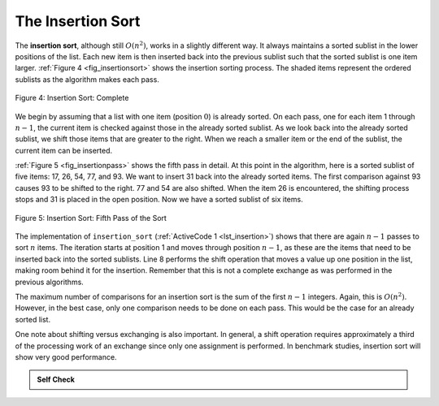 ..  Copyright (C)  Brad Miller, David Ranum
    This work is licensed under the Creative Commons Attribution-NonCommercial-ShareAlike 4.0 International License. To view a copy of this license, visit http://creativecommons.org/licenses/by-nc-sa/4.0/.


The Insertion Sort
~~~~~~~~~~~~~~~~~~

The **insertion sort**, although still :math:`O(n^{2})`, works in a
slightly different way. It always maintains a sorted sublist in the
lower positions of the list. Each new item is then inserted back into
the previous sublist such that the sorted sublist is one item larger.
:ref:`Figure 4 <fig_insertionsort>` shows the insertion sorting process. The shaded
items represent the ordered sublists as the algorithm makes each pass.

.. _fig_insertionsort:

.. figure:: Figures/insertionsort.png
   :align: center

   Figure 4: Insertion Sort: Complete


We begin by assuming that a list with one item (position :math:`0`) is
already sorted. On each pass, one for each item 1 through :math:`n-1`,
the current item is checked against those in the already sorted sublist.
As we look back into the already sorted sublist, we shift those items
that are greater to the right. When we reach a smaller item or the end
of the sublist, the current item can be inserted.

:ref:`Figure 5 <fig_insertionpass>` shows the fifth pass in detail. At this point in
the algorithm, here is a sorted sublist of five items: 17, 26, 54,
77, and 93. We want to insert 31 back into the already sorted
items. The first comparison against 93 causes 93 to be shifted to the
right. 77 and 54 are also shifted. When the item 26 is encountered, the
shifting process stops and 31 is placed in the open position. Now we
have a sorted sublist of six items.

.. _fig_insertionpass:

.. figure:: Figures/insertionpass.png
   :align: center

   Figure 5: Insertion Sort: Fifth Pass of the Sort


The implementation of ``insertion_sort`` (:ref:`ActiveCode 1 <lst_insertion>`) shows that
there are again :math:`n-1` passes to sort :math:`n` items. The iteration
starts at position 1 and moves through position :math:`n-1`, as these
are the items that need to be inserted back into the sorted sublists.
Line 8 performs the shift operation that moves a value up one position
in the list, making room behind it for the insertion. Remember that this
is not a complete exchange as was performed in the previous algorithms.

The maximum number of comparisons for an insertion sort is the sum of
the first :math:`n-1` integers. Again, this is :math:`O(n^{2})`.
However, in the best case, only one comparison needs to be done on each
pass. This would be the case for an already sorted list.

One note about shifting versus exchanging is also important. In general,
a shift operation requires approximately a third of the processing work
of an exchange since only one assignment is performed. In benchmark
studies, insertion sort will show very good performance.


.. activecode:: lst_insertion
    :caption: Insertion Sort

    def insertion_sort(a_list):
        for i in range(1, len(a_list)):
            cur_val = a_list[i]
            cur_pos = i

            while cur_pos > 0 and a_list[cur_pos - 1] > cur_val:
                a_list[cur_pos] = a_list[cur_pos - 1]
                cur_pos = cur_pos - 1
            a_list[cur_pos] = cur_val


    a_list = [54, 26, 93, 17, 77, 31, 44, 55, 20]
    insertion_sort(a_list)
    print(a_list)

.. animation:: insertion_anim
   :modelfile: sortmodels.js
   :viewerfile: sortviewers.js
   :model: InsertionSortModel
   :viewer: BarViewer


.. For more detail, CodeLens 4 allows you to step through the algorithm.
..
.. .. codelens:: insertionsortcodetrace
..     :caption: Tracing the Insertion Sort
..
..     def insertion_sort(a_list):
..         for i in range(1, len(a_list)):
..             cur_val = a_list[i]
..             cur_pos = i
..     
..             while cur_pos > 0 and a_list[cur_pos - 1] > cur_val:
..                 a_list[cur_pos] = a_list[cur_pos - 1]
..                 cur_pos = cur_pos - 1
..             a_list[cur_pos] = cur_val
..     
..     
..     a_list = [54, 26, 93, 17, 77, 31, 44, 55, 20]
..     insertion_sort(a_list)
..     print(a_list)

.. admonition:: Self Check

   .. mchoice:: question_sort_3
      :correct: c
      :answer_a: [4, 5, 12, 15, 14, 10, 8, 18, 19, 20]
      :answer_b: [15, 5, 4, 10, 12, 8, 14, 18, 19, 20]
      :answer_c: [4, 5, 15, 18, 12, 19, 14, 10, 8, 20]
      :answer_d: [15, 5, 4, 18, 12, 19, 14, 8, 10, 20]
      :feedback_a: This is a bubble sort.
      :feedback_b:  This is the result of selection sort.
      :feedback_c: Insertion sort works at the start of the list.  Each pass produces a longer sorted list.
      :feedback_d: Insertion sort works on the front of the list not the end.

       Suppose you have the following list of numbers to sort: <br>
       [15, 5, 4, 18, 12, 19, 14, 10, 8, 20] which list represents the partially sorted list after three complete passes of insertion sort?

